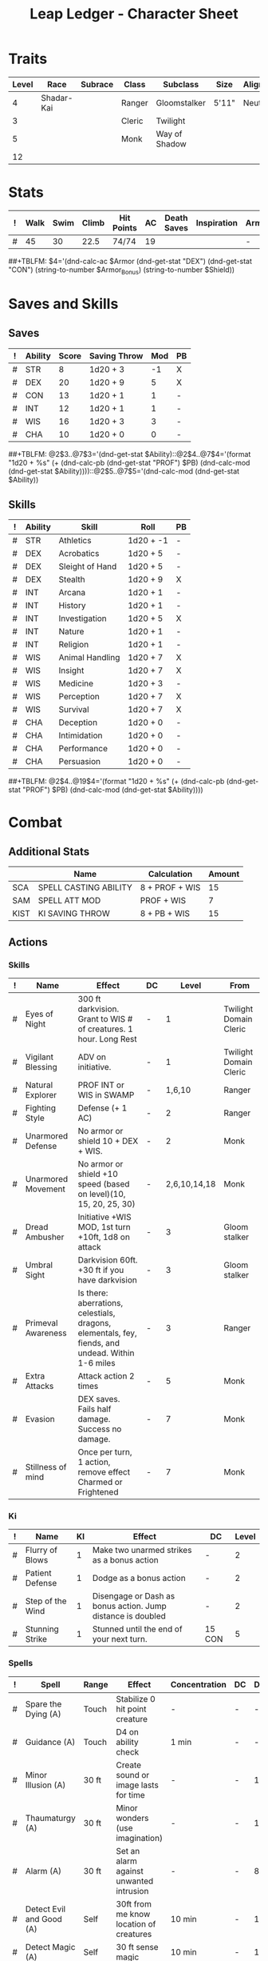 #+STARTUP: content showstars indent
#+OPTIONS: tags:nil
#+TITLE: Leap Ledger - Character Sheet
#+FILETAGS: leap char_sheet
  
* Traits
| Level | Race       | Subrace | Class  | Subclass      | Size  | Alignment | Age |
|-------+------------+---------+--------+---------------+-------+-----------+-----|
|     4 | Shadar-Kai |         | Ranger | Gloomstalker  | 5'11" | Neutral   |  31 |
|     3 |            |         | Cleric | Twilight      |       |           |     |
|     5 |            |         | Monk   | Way of Shadow |       |           |     |
|    12 |            |         |        |               |       |           |     |

* Stats  
| ! | Walk | Swim | Climb | Hit Points | AC | Death Saves | Inspiration | Armor | Armor_Bonus | Shield |
|---+------+------+-------+------------+----+-------------+-------------+-------+-------------+--------|
| # |   45 |   30 |  22.5 | 74/74      | 19 |             |             | -     | -           | -      |
##+TBLFM: $4='(dnd-calc-ac $Armor (dnd-get-stat "DEX") (dnd-get-stat "CON") (string-to-number $Armor_Bonus) (string-to-number $Shield))

* Saves and Skills
** Saves
#+NAME: saves
| ! | Ability | Score | Saving Throw | Mod | PB |
|---+---------+-------+--------------+-----+----|
| # | STR     |     8 | 1d20 + 3     |  -1 | X  |
| # | DEX     |    20 | 1d20 + 9     |   5 | X  |
| # | CON     |    13 | 1d20 + 1     |   1 | -  |
| # | INT     |    12 | 1d20 + 1     |   1 | -  |
| # | WIS     |    16 | 1d20 + 3     |   3 | -  |
| # | CHA     |    10 | 1d20 + 0     |   0 | -  |
##+TBLFM: @2$3..@7$3='(dnd-get-stat $Ability)::@2$4..@7$4='(format "1d20 + %s" (+ (dnd-calc-pb (dnd-get-stat "PROF") $PB) (dnd-calc-mod (dnd-get-stat $Ability))))::@2$5..@7$5='(dnd-calc-mod (dnd-get-stat $Ability))

** Skills
#+name: skills
| ! | Ability | Skill           | Roll      | PB |
|---+---------+-----------------+-----------+----|
| # | STR     | Athletics       | 1d20 + -1 | -  |
|---+---------+-----------------+-----------+----|
| # | DEX     | Acrobatics      | 1d20 + 5  | -  |
| # | DEX     | Sleight of Hand | 1d20 + 5  | -  |
| # | DEX     | Stealth         | 1d20 + 9  | X  |
|---+---------+-----------------+-----------+----|
| # | INT     | Arcana          | 1d20 + 1  | -  |
| # | INT     | History         | 1d20 + 1  | -  |
| # | INT     | Investigation   | 1d20 + 5  | X  |
| # | INT     | Nature          | 1d20 + 1  | -  |
| # | INT     | Religion        | 1d20 + 1  | -  |
|---+---------+-----------------+-----------+----|
| # | WIS     | Animal Handling | 1d20 + 7  | X  |
| # | WIS     | Insight         | 1d20 + 7  | X  |
| # | WIS     | Medicine        | 1d20 + 3  | -  |
| # | WIS     | Perception      | 1d20 + 7  | X  |
| # | WIS     | Survival        | 1d20 + 7  | X  |
|---+---------+-----------------+-----------+----|
| # | CHA     | Deception       | 1d20 + 0  | -  |
| # | CHA     | Intimidation    | 1d20 + 0  | -  |
| # | CHA     | Performance     | 1d20 + 0  | -  |
| # | CHA     | Persuasion      | 1d20 + 0  | -  |
##+TBLFM: @2$4..@19$4='(format "1d20 + %s" (+ (dnd-calc-pb (dnd-get-stat "PROF") $PB) (dnd-calc-mod (dnd-get-stat $Ability))))

* Combat                                                             :combat:
** Additional Stats
|      | Name                  | Calculation    | Amount |
|------+-----------------------+----------------+--------|
| SCA  | SPELL CASTING ABILITY | 8 + PROF + WIS |     15 |
| SAM  | SPELL ATT MOD         | PROF + WIS     |      7 |
| KIST | KI SAVING THROW       | 8 + PB + WIS   |     15 |
|------+-----------------------+----------------+--------|

** Actions                                                          :action:

*** Skills
| ! | Name               | Effect                                                                                            | DC |         Level | From                   |
|---+--------------------+---------------------------------------------------------------------------------------------------+----+---------------+------------------------|
| # | Eyes of Night      | 300 ft darkvision. Grant to WIS # of creatures. 1 hour. Long Rest                                 | -  |             1 | Twilight Domain Cleric |
| # | Vigilant Blessing  | ADV on initiative.                                                                                | -  |             1 | Twilight Domain Cleric |
| # | Natural Explorer   | PROF INT or WIS in SWAMP                                                                          | -  |        1,6,10 | Ranger                 |
| # | Fighting Style     | Defense (+ 1 AC)                                                                                  | -  |             2 | Ranger                 |
| # | Unarmored Defense  | No armor or shield 10 + DEX + WIS.                                                                | -  |             2 | Monk                   |
| # | Unarmored Movement | No armor or shield +10 speed (based on level)(10, 15, 20, 25, 30)                                 | -  | 2,6,10,14,18  | Monk                   |
| # | Dread Ambusher     | Initiative +WIS MOD, 1st turn +10ft, 1d8 on attack                                                | -  |             3 | Gloom stalker          |
| # | Umbral Sight       | Darkvision 60ft. +30 ft if you have darkvision                                                    | -  |             3 | Gloom stalker          |
| # | Primeval Awareness | Is there: aberrations, celestials, dragons, elementals, fey, fiends, and undead. Within 1-6 miles | -  |             3 | Ranger                 |
| # | Extra Attacks      | Attack action 2 times                                                                             | -  |             5 | Monk                   |
| # | Evasion            | DEX saves. Fails half damage. Success no damage.                                                  | -  |             7 | Monk                   |
| # | Stillness of mind  | Once per turn, 1 action, remove effect Charmed or Frightened                                      | -  |             7 | Monk                   |

*** Ki
| ! | Name             | KI | Effect                                                      | DC     | Level |
|---+------------------+----+-------------------------------------------------------------+--------+-------|
| # | Flurry of Blows  |  1 | Make two unarmed strikes as a bonus action                  | -      |     2 |
| # | Patient Defense  |  1 | Dodge as a bonus action                                     | -      |     2 |
| # | Step of the Wind |  1 | Disengage or Dash as bonus action. Jump distance is doubled | -      |     2 |
| # | Stunning Strike  |  1 | Stunned until the end of your next turn.                    | 15 CON |     5 |

*** Spells                                                          :spell:
#+NAME: spells
| ! | Spell                    | Range  | Effect                                         | Concentration | DC | Duration | Cost | Level | Due To      | Has_DC |
|---+--------------------------+--------+------------------------------------------------+---------------+----+----------+------+-------+-------------+--------|
| # | Spare the Dying (A)      | Touch  | Stabilize 0 hit point creature                 | -             | -  | -        |      | c (r) | Cleric      | -      |
| # | Guidance (A)             | Touch  | D4 on ability check                            | 1 min         | -  | -        |      | c (r) | -           | -      |
| # | Minor Illusion (A)       | 30 ft  | Create sound or image lasts for time           | -             | -  | 1 min    |      | c (r) | -           | -      |
| # | Thaumaturgy (A)          | 30 ft  | Minor wonders (use imagination)                | -             | -  | 1 min    |      |     c | -           | -      |
| # | Alarm (A)                | 30 ft  | Set an alarm against unwanted intrusion        | -             | -  | 8 hours  |      |     1 | -           | -      |
| # | Detect Evil and Good (A) | Self   | 30ft from me know location of creatures        | 10 min        | -  | 10 min   |      |     1 | -           | -      |
| # | Detect Magic (A)         | Self   | 30 ft sense magic                              | 10 min        | -  | 10 min   |      | 1 (r) | -           | -      |
| # | Disguise Self (A)        | Self   | Disguise yourself magically                    | -             | -  | 1 hour   |      |     1 | -           | -      |
| # | Faerie Fire (A)          | 60 ft  | 20 ft cube, on fail, attack roll advantage     | 1 min         | 15 | 1 min    |      |     1 | -           | X      |
| # | Goodberry (A)            | Touch  | 10 berries, no hunger, 1 hp regain             | -             | -  | -        |      |     1 | -           | -      |
| # | Healing Word (B)         | 60 ft  | 1d4 + 7 (SAM)                                  | -             | -  | -        |      |     1 | -           | -      |
| # | Hunter's Mark (B)        | 90 ft  | 1d6 ADV Perception, and Survival               | 1 hour        | -  | -        |      |     1 | -           | -      |
| # | Shield of Faith (B)      | 60 ft  | +2 AC                                          | 10 min        | -  | 10 min   |      |     1 | -           | -      |
| # | Sleep (A)                | 90 ft  | 5d8 20 ft from point, for hp it takes to sleep | -             | -  | -        | 2 KI |     1 | Shadow Arts | -      |
| # | Darkness (A)             | 60 ft  | 15 ft sphere of magical darkness.              | 10 min        | -  | -        | 2 KI |     2 | Shadow Arts | -      |
| # | Darkvision (A)           | Touch  | 60 ft of darkvision                            | -             | -  | 8 hours  | 2 KI |     2 | Shadow Arts | -      |
| # | Pass without a Trace (A) | Self   | +10 stealth rolls, removes traces of feet      | 1 hour        | -  | 1 hour   | 2 KI |     2 | Shadow Arts | -      |
| # | Silence (A)              | 120 ft | 20 ft radius sphere of no sound (no spell)     | 10 min        | -  | 10 min   |      |     2 | Ranger      | -      |
##+TBLFM: $6='(dnd-calc-spell-save-dc (dnd-get-stat (dnd-get-stat "Spell_Ability")) (dnd-get-stat "PROF") $Has_DC)

*** Attacks                                                        :attack:
#+NAME: attacks
| ! | Weapon           | Mod | Roll | Mastery | Bonus_DMG | Bonus_Mod | Ability | PB | Type        | Die | DieCount | Offhand_Penalty | Hands |
|---+------------------+-----+------+---------+-----------+-----------+---------+----+-------------+-----+----------+-----------------+-------|
| # | Unarmed Strike   |   9 |  1d6 | -       |         - |         - | DEX     | X  | Bludgeoning |   6 |        1 | -               |     1 |
| # | Fist a cuffs     |  11 |  1d6 | -       |         2 |         2 | DEX     | X  | Bludgeoning |   6 |        1 | -               |     1 |
| # | Tolerant Torture |  11 |  1d6 | -       |         2 |         2 | DEX     | X  | Bludgeoning |   6 |        1 | -               |     1 |
##+TBLFM: $3='(+ (dnd-calc-pb (dnd-get-stat "PROF") $PB) (dnd-calc-mod (dnd-get-stat $Ability)) (string-to-number $Bonus_Mod))::$4='(format "%s + %s%s" (dnd-calc-dice $Die $DieCount (dnd-get-stat "SIZE")) (dnd-calc-offhand-mod (dnd-calc-mod (dnd-get-stat $Ability)) $Offhand_Penalty) (dnd-calc-bonus-dmg $Bonus_DMG))

**** Triggers                                                    :trigger:
#+NAME: attack_triggers
| ! | Trigger       | Effect    | Cost | DC | Triggered_By      | PB | Ability |
|---+---------------+-----------+------+----+-------------------+----+---------|
| # | Hunter's Mark | 1d6 force | -    | -  | Hit Marked Target | -  | -       |
| # |               |           |      |    |                   |    |         |
##+TBLFM: $5='(+ (dnd-calc-pb (dnd-get-stat "PROF") $PB) (dnd-calc-mod (dnd-get-stat $Ability)) 8)

** Bonus Actions                                              :bonus_action:
#+NAME: bonus_actions
| ! | Bonus Action   | Used | Total | Refills | Count | PB |
|---+----------------+------+-------+---------+-------+----|
| # | Offhand Attack | -    |     0 | -       | -     | -  |
##+TBLFM: $4='(+ (dnd-calc-pb (dnd-get-stat "PROF") $PB) (string-to-number $Count))

*** Spells                                                          :spell:
#+NAME: spells
| ! | Spell                       | Range | Effect                                            | Concentration | DC     | Level | Has_DC |
|---+-----------------------------+-------+---------------------------------------------------+---------------+--------+-------+--------|
| # | Hunter's Mark               | Self  | Deal additional 1d6 on hit                        | 1 hour        | #ERROR |     1 | -      |
| # | Blessing of the Raven Queen | 30 ft | Magically teleport to a place you can see.        |               | #ERROR |       |        |
| # |                             |       | Resistance to all damage till start of next turn. |               |        |       |        |
##+TBLFM: $6='(dnd-calc-spell-save-dc (dnd-get-stat (dnd-get-stat "Spell_Ability")) (dnd-get-stat "PROF") $Has_DC)

** Reactions
#+NAME: reactions
| ! | Effect           | Effect                                                                                                     | Ki          |
|---+------------------+------------------------------------------------------------------------------------------------------------+-------------|
| # | Deflect Missiles | 1d10 + your Dexterity modifier + your monk level to reduce damage. If it hits 0 you may throw back at them | 1 if thrown |
| # | Slow Fall        | Reduce fall damage by 5 * monk level                                                                       | -           |


** Special Resources
#+NAME: special_resouces
| ! | Resource                | Used | Total | SR | LR | Count | PB | Die | DC     | How to total   |
|---+-------------------------+------+-------+----+----+-------+----+-----+--------+----------------|
| # | Hit Dice                |    0 |     4 | -  | X  |     4 | -  | D10 | -      | Ranger         |
| # | Hit Dice                |    0 |     7 | -  | X  |     8 | -  | D8  | -      | Monk/Cleric    |
| # | Spell Slot (1)          |    0 |     4 | -  | X  |     4 | -  | -   | -      | Class          |
| # | Spell Slot (2)          |    0 |     2 | -  | X  |     2 | -  | -   | -      | Class          |
| # | Ki points               |    0 |     5 | -  | X  |     5 | -  | D6  | -      | Monk Level     |
| # | Blessing of Raven Queen |    0 |     4 | -  | X  |     4 | -  | -   | -      | PROF for Total |
| # | Temnota's Avatarl       |    0 |     1 | -  | X  |     1 | -  | -   | CON 10 | Divine Gift    |
##+TBLFM: $4='(+ (dnd-calc-pb (dnd-get-stat "PROF") $PB) (string-to-number $Count))::$3='(dnd-reset-based-on-rest (dnd-get-stat "SHORT") (dnd-get-stat "LONG") $Used $SR $LR)

*** Temnota's Avatarl                                         :divine_gift:
Once per day you can use an action to expend 1 use of your channel divinity and
call upon the powers of the raven queen and cloak yourself within her darkness.
When you do, for 1 minute your entire body becomes draped in shadow and has the
following properties: 

- Erased presence ::
  When in darkness you are invisible and are able to erase your presence. Only a
  creature with True sight is able to see you

- Amorphus ::
  You can move through a space as narrow as 1 inch wide without squeezing

- Sunlight Weakness ::
  While in sunlight, the shadow has disadvantage on attack rolls, ability checks,
  and saving throws

- Advantage against being frightened

Eclipse: As an action you shroud an area you see within 60 feet of you in
darkness (requires concentration), while maintaining concentration you can use
your bonus action on subsequent turns to move the darkness to another point you
can see in range

- Shadow step ::
As a bonus action you can teleport via the shadows choosing a
point within 60 feet of you

- Face of death ::
When you reduce a creature to 0 hit points all other creature's within 30 feet
of you must make a WIS save against your spell DC. On a failed save the creature
is frightened, on a success the creature is immune to this effect until the next
dawn. You gain a number of temp HP equal to your proficiency bonus+ the number
of creatures frightened. Your Allies have ADV against this save and if your in
darkness enemies have disadvantage. 

Once the minute is up you must make a CON save DC 10 on a fail you gain 2 levels
of exhaustion as your body is drained from overexhertion. On a success you
aren't exhausted but the DC increases by 1 each time you succeed. The DC resets
to 10 on a failed save.

* Proficiencies
  | Languages | Tools          | Armor   | Weapons |
  |-----------+----------------+---------+---------|
  | Common    | Brewer's Tools | Light   | Simple  |
  | Draconic  | Playing Cards  | Medium  | Martial |
  | Elvish    |                | Heavy   |         |
  |           |                | Shields |         |

* Resistances

- Necrotic ::

* Immunities

- Magical Sleep ::

* Equipment
#+NAME: equipment
| ! | Name                             | QTY | Cost | Weight | Tot_Weight | Tot_Cost |
|---+----------------------------------+-----+------+--------+------------+----------|
| # | Emerald Pen                      |   1 |    0 |      0 |          0 |        0 |
| # | Blanket                          |   1 |    0 |      0 |          0 |        0 |
| # | Dagger                           |   1 |    0 |      0 |          0 |        0 |
| # | Mess kit                         |   1 |    0 |      0 |          0 |        0 |
| # | Parchment                        |   5 |    0 |      0 |          0 |        0 |
| # | Rations                          |   4 |    0 |      0 |          0 |        0 |
| # | Robes                            |   1 |    0 |      0 |          0 |        0 |
| # | Waterskin                        |   1 |   .2 |      5 |          0 |      0.2 |
| # | Bag of Holding                   |   1 |    0 |      0 |          0 |        0 |
| # | Rope of climbing                 |   1 |    0 |      0 |          0 |        0 |
| # | Vials of unknown liquid          |   2 |    0 |      0 |          0 |        0 |
| # | Bougie Robe (Lesser restoration) |   1 |    0 |      0 |          0 |        0 |
| # | Long sword (+1)                  |   1 |    0 |      0 |          0 |        0 |
| # | Health Pot                       |   1 |    0 |      0 |          0 |        0 |
| # | War documents / Identification   |   1 |    0 |      0 |          0 |        0 |
|---+----------------------------------+-----+------+--------+------------+----------|
| # | Carry/Drag                       | 200 |      |        |          0 |      0.2 |
##+TBLFM: @>$7=vsum(@2$Tot_Cost..@>>$Tot_Cost)::@>$6=vsum(@2$Tot_Weight..@>>$Tot_Weight)::@>@>$4='(dnd-calc-carry-capacity (dnd-get-stat "STR") (dnd-get-stat "SIZE") (dnd-get-stat "Carry_Bonus"))::@>$5='(dnd-calc-drag-capacity (dnd-get-stat "STR") (dnd-get-stat "SIZE") (dnd-get-stat "Carry_Bonus"))::$6=($QTY * $Weight)::$7=($QTY * $Cost)
    
** Money
| ! | Copper | Silver | Electrum | Gold | Platinum | Total |           |
|---+--------+--------+----------+------+----------+-------+-----------|
| # |      0 |      0 |        0 | 8659 |        0 |  8659 | Mine      |
|---+--------+--------+----------+------+----------+-------+-----------|
| # |      0 |      0 |        0 | 8659 |        0 |  8659 | Converter |
#+TBLFM: $7=(($Copper / 100) + ($Silver / 10) + ($Electrum / 2) + $Gold + ($Platinum * 10))

* Abilities
#+NAME: stats
| STR | DEX | CON | INT | WIS | CHA | PROF | SHORT | LONG | Spell_Ability | SIZE   | Carry_Bonus |
|-----+-----+-----+-----+-----+-----+------+-------+------+---------------+--------+-------------|
|   8 |  20 |  13 |  12 |  16 |  10 |    4 | -     | -    | WIS           | Medium |           0 |
#+TBLFM: $8='(format "%s" "-")::$9='(format "%s" "-")
